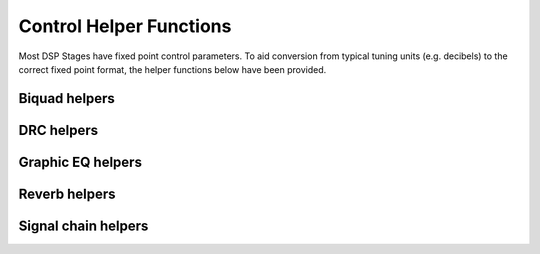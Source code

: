 .. _run_time_control_helper_section:

========================
Control Helper Functions
========================

Most DSP Stages have fixed point control parameters. To aid conversion
from typical tuning units (e.g. decibels) to the correct fixed point
format, the helper functions below have been provided.


.. _biquad_helpers:

Biquad helpers
==============

.. doxygenfile:: control/biquad.h


DRC helpers
===========

.. doxygenfunction:: calc_alpha

.. doxygenfunction:: calculate_peak_threshold

.. doxygenfunction:: calculate_rms_threshold

.. doxygenfunction:: rms_compressor_slope_from_ratio

.. doxygenfunction:: peak_expander_slope_from_ratio

.. doxygenfunction:: qxx_to_db

.. doxygenfunction:: qxx_to_db_pow

.. doxygenfile:: control/drc.h


Graphic EQ helpers
==================

.. doxygenfunction:: adsp_graphic_eq_10b_init

.. doxygenfunction:: geq_db_to_gain


Reverb helpers
==============

.. doxygenfile:: control/reverb.h

.. doxygenfile:: control/reverb_plate.h


Signal chain helpers
====================

.. doxygenfile:: control/signal_chain.h

